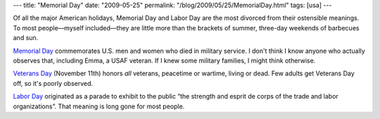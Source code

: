 ---
title: "Memorial Day"
date: "2009-05-25"
permalink: "/blog/2009/05/25/MemorialDay.html"
tags: [usa]
---



.. image:: https://upload.wikimedia.org/wikipedia/commons/thumb/e/e3/Graves_at_Arlington_on_Memorial_Day.JPG/250px-Graves_at_Arlington_on_Memorial_Day.JPG
    :alt: Memorial Day at Arlington National Cemetery
    :target: http://en.wikipedia.org/wiki/Memorial_Day
    :class: right-float


Of all the major American holidays,
Memorial Day and Labor Day are the most divorced from their ostensible meanings.
To most people—myself included—they are little more than the brackets of summer,
three-day weekends of barbecues and sun.

`Memorial Day`_ commemorates U.S. men and women who died in military service.
I don't think I know anyone who actually observes that,
including Emma, a USAF veteran.
If I knew some military families, I might think otherwise.

`Veterans Day`_ (November 11th) honors *all* veterans,
peacetime or wartime, living or dead.
Few adults get Veterans Day off, so it's poorly observed.

`Labor Day`_ originated as a parade to exhibit to the public
“the strength and esprit de corps of the trade and labor organizations”.
That meaning is long gone for most people.


.. _Memorial Day:
    http://en.wikipedia.org/wiki/Memorial_Day
.. _Veterans Day:
    http://www1.va.gov/opa/vetsday/vetday_faq.asp
.. _Labor Day:
    http://en.wikipedia.org/wiki/Labor_Day

.. _permalink:
    /blog/2009/05/25/MemorialDay.html
